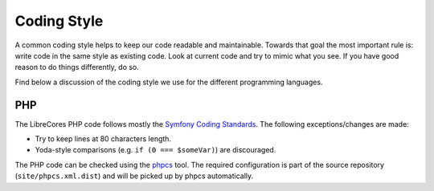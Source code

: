 Coding Style
============

A common coding style helps to keep our code readable and maintainable.
Towards that goal the most important rule is: write code in the same style as existing code.
Look at current code and try to mimic what you see.
If you have good reason to do things differently, do so.

Find below a discussion of the coding style we use for the different programming languages.

PHP
---

The LibreCores PHP code follows mostly the `Symfony Coding Standards <https://symfony.com/doc/current/contributing/code/standards.html>`_.
The following exceptions/changes are made:

* Try to keep lines at 80 characters length.
* Yoda-style comparisons (e.g. ``if (0 === $someVar)``) are discouraged.

The PHP code can be checked using the `phpcs <https://github.com/squizlabs/PHP_CodeSniffer>`_ tool.
The required configuration is part of the source repository (``site/phpcs.xml.dist``) and will be picked up by phpcs automatically.
